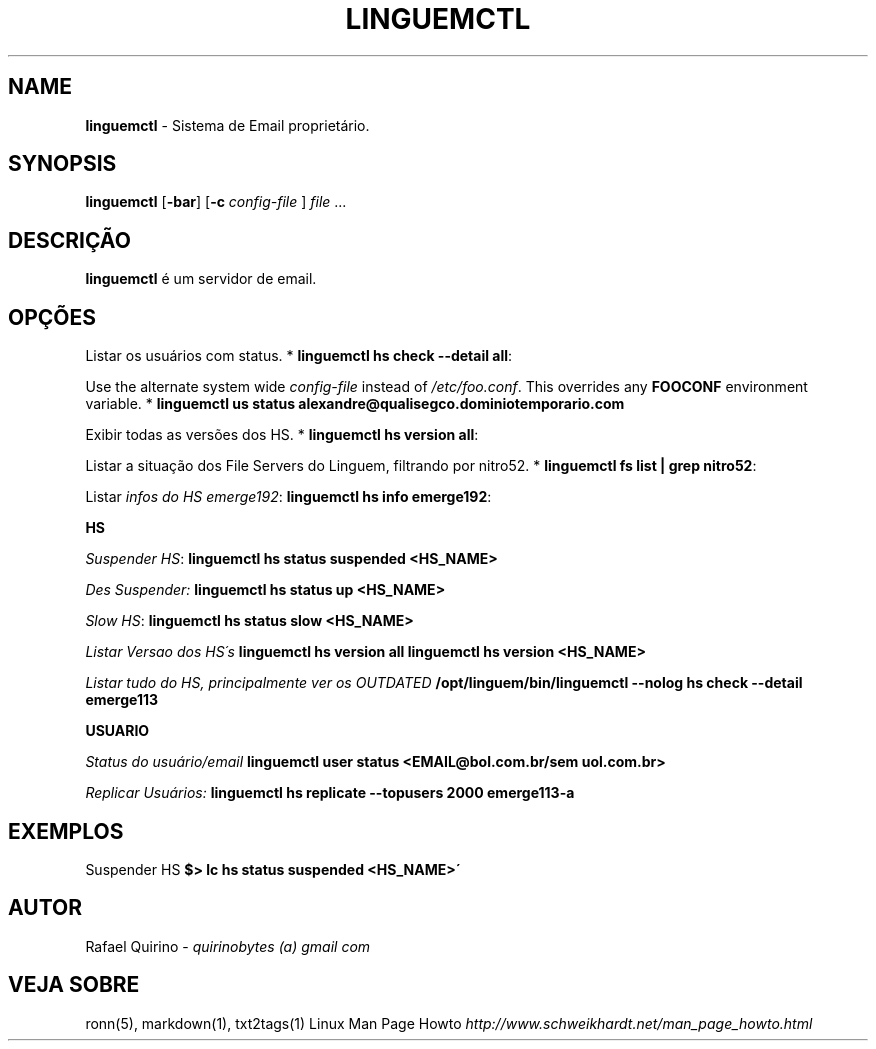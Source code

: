 .\" generated with Ronn/v0.7.3
.\" http://github.com/rtomayko/ronn/tree/0.7.3
.
.TH "LINGUEMCTL" "1" "September 2017" "" ""
.
.SH "NAME"
\fBlinguemctl\fR \- Sistema de Email proprietário\.
.
.SH "SYNOPSIS"
\fBlinguemctl\fR [\fB\-bar\fR] [\fB\-c\fR \fIconfig\-file\fR ] \fIfile\fR \.\.\.
.
.SH "DESCRIÇÃO"
\fBlinguemctl\fR é um servidor de email\.
.
.SH "OPÇÕES"
Listar os usuários com status\. * \fBlinguemctl hs check \-\-detail all\fR:
.
.P
Use the alternate system wide \fIconfig\-file\fR instead of \fI/etc/foo\.conf\fR\. This overrides any \fBFOOCONF\fR environment variable\. * \fBlinguemctl us status alexandre@qualisegco\.dominiotemporario\.com\fR
.
.P
Exibir todas as versões dos HS\. * \fBlinguemctl hs version all\fR:
.
.P
Listar a situação dos File Servers do Linguem, filtrando por nitro52\. * \fBlinguemctl fs list | grep nitro52\fR:
.
.P
Listar \fIinfos do HS emerge192\fR: \fBlinguemctl hs info emerge192\fR:
.
.P
\fBHS\fR
.
.P
\fISuspender HS\fR: \fBlinguemctl hs status suspended <HS_NAME>\fR
.
.P
\fIDes Suspender:\fR \fBlinguemctl hs status up <HS_NAME>\fR
.
.P
\fISlow HS\fR: \fBlinguemctl hs status slow <HS_NAME>\fR
.
.P
\fIListar Versao dos HS´s\fR \fBlinguemctl hs version all\fR \fBlinguemctl hs version <HS_NAME>\fR
.
.P
\fIListar tudo do HS, principalmente ver os OUTDATED\fR \fB/opt/linguem/bin/linguemctl \-\-nolog hs check \-\-detail emerge113\fR
.
.P
\fBUSUARIO\fR
.
.P
\fIStatus do usuário/email\fR \fBlinguemctl user status <EMAIL@bol\.com\.br/sem uol\.com\.br>\fR
.
.P
\fIReplicar Usuários:\fR \fBlinguemctl hs replicate \-\-topusers 2000 emerge113\-a\fR
.
.SH "EXEMPLOS"
Suspender HS \fB$> lc hs status suspended <HS_NAME>\'\fR
.
.SH "AUTOR"
Rafael Quirino \- \fIquirinobytes (a) gmail com\fR
.
.SH "VEJA SOBRE"
ronn(5), markdown(1), txt2tags(1) Linux Man Page Howto \fIhttp://www\.schweikhardt\.net/man_page_howto\.html\fR
